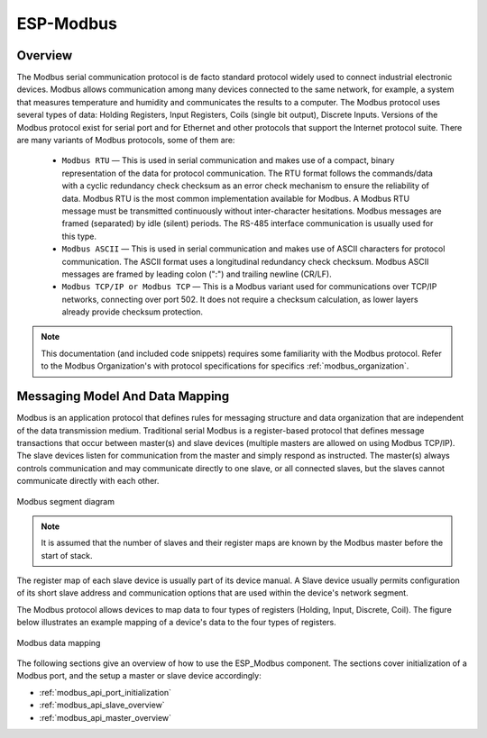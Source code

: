 ESP-Modbus
==========

Overview
--------

The Modbus serial communication protocol is de facto standard protocol widely used to connect industrial electronic devices. Modbus allows communication among many devices connected to the same network, for example, a system that measures temperature and humidity and communicates the results to a computer. The Modbus protocol uses several types of data: Holding Registers, Input Registers, Coils (single bit output), Discrete Inputs. Versions of the Modbus protocol exist for serial port and for Ethernet and other protocols that support the Internet protocol suite. There are many variants of Modbus protocols, some of them are:

    * ``Modbus RTU`` — This is used in serial communication and makes use of a compact, binary representation of the data for protocol communication. The RTU format follows the commands/data with a cyclic redundancy check checksum as an error check mechanism to ensure the reliability of data. Modbus RTU is the most common implementation available for Modbus. A Modbus RTU message must be transmitted continuously without inter-character hesitations. Modbus messages are framed (separated) by idle (silent) periods. The RS-485 interface communication is usually used for this type.
    * ``Modbus ASCII`` — This is used in serial communication and makes use of ASCII characters for protocol communication. The ASCII format uses a longitudinal redundancy check checksum. Modbus ASCII messages are framed by leading colon (":") and trailing newline (CR/LF).
    * ``Modbus TCP/IP or Modbus TCP`` — This is a Modbus variant used for communications over TCP/IP networks, connecting over port 502. It does not require a checksum calculation, as lower layers already provide checksum protection.

.. note:: This documentation (and included code snippets) requires some familiarity with the Modbus protocol. Refer to the Modbus Organization's with protocol specifications for specifics :ref:`modbus_organization`.

Messaging Model And Data Mapping
--------------------------------

Modbus is an application protocol that defines rules for messaging structure and data organization that are independent of the data transmission medium. Traditional serial Modbus is a register-based protocol that defines message transactions that occur between master(s) and slave devices (multiple masters are allowed on using Modbus TCP/IP). The slave devices listen for communication from the master and simply respond as instructed. The master(s) always controls communication and may communicate directly to one slave, or all connected slaves, but the slaves cannot communicate directly with each other.

.. figure:: ../_static/modbus-segment.png
    :align: center
    :scale: 80%
    :alt: Modbus segment diagram
    :figclass: align-center

    Modbus segment diagram

.. note:: It is assumed that the number of slaves and their register maps are known by the Modbus master before the start of stack.

The register map of each slave device is usually part of its device manual. A Slave device usually permits configuration of its short slave address and communication options that are used within the device's network segment.

The Modbus protocol allows devices to map data to four types of registers (Holding, Input, Discrete, Coil). The figure below illustrates an example mapping of a device's data to the four types of registers.

.. figure:: ../_static/modbus-data-mapping.png
    :align: center
    :scale: 80%
    :alt: Modbus data mapping
    :figclass: align-center

    Modbus data mapping

The following sections give an overview of how to use the ESP_Modbus component. The sections cover initialization of a Modbus port, and the setup a master or slave device accordingly:

- :ref:`modbus_api_port_initialization`
- :ref:`modbus_api_slave_overview`
- :ref:`modbus_api_master_overview`

